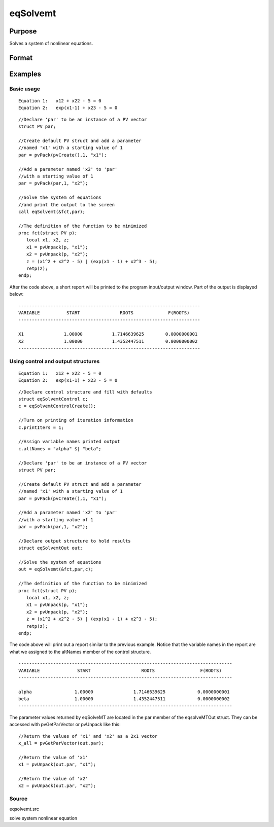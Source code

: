 
eqSolvemt
==============================================

Purpose
----------------
Solves a system of nonlinear equations.

Format
----------------
.. function:: eqSolvemt(&fct, par, ..., c)

    :param &fct: pointer to a procedure that computes the
        function to be minimized. This procedure must have two input
        arguments, an instance of a PV structure containing
        the parameters, and an instance of a DS structure
        containing data, if any. And, one output argument, a column vector
        containing the result of each equation.
    :type &fct: TODO

    :param par: an instance of a PV structure. The
        par instance is passed to the user-provided procedure
        pointed to by &fct.  par is
        constructed using the pvPack functions.
    :type par: TODO

    :param ...: Optional extra arguments.
        These arguments are passed untouched to the user-provided objective function, by sqpSolveMT.
    :type ...: TODO

    :param c: an instance of an eqSolvemtControl structure.
        Normally an instance is initialized by calling
        eqSolvemtControlCreate and members of this instance
        can be set to other values by the user. For an instance named
        c, the members are:
    :type c: Optional

    .. csv-table::
        :widths: auto

        "c.jacobianProc", "pointer to a procedure which computes the analytical Jacobian. By default, eqSolvemtwill compute the Jacobian numerically."
        "c.maxIters", "scalar, the maximum number of iterations. Default = 100."
        "c.stepTolerance", "scalar, the step tolerance.Default = macheps2/3."
        "c.typicalF", "Kx1 vector of the typicalfct(x) values at a point not near a root, used for scaling. Thisbecomes important when the magnitudes of the components of fct(x) areexpected to be very different. By default, function values are not scaled."
        "c.typicalX", "Kx1 vector of the typical magnitude of x, used for scaling. This becomes important when themagnitudes of the components of x are expected to be very different. By default, variable values are not scaled."
        "c.printIters", "scalar, if nonzero, iteration information is printed. Default = 0."
        "c.tolerance", "scalar, the tolerance of the scalarfunction f = 0.5*||fct(X)||2 required to terminate the algorithm.That is, the condition that |f(x)| <= c.tolerance must be met before that algorithm can terminatesuccessfully. Default = 1e-5."
        "c.altNames", "Kx1 string array of alternate names to be used by the printed output.By default, the names ''X1,X2,X3...'' will be used."
        "c.title", "string, printed as a title in output."
        "c.output", "scalar. If non-zero, final results are printed."

    :returns: out (*TODO*), an instance of an eqSolvemtOut structure. For
        an instance named  out, the members are:

    .. csv-table::
        :widths: auto

        "out.par", "an instance of a PV structurecontaining the parameter estimates."
        "out.fct", "scalar, function evaluated at x"
        "out.retcode", "scalar, return code:"
        "", "-1", "Jacobian is singular."
        "", "1", "Norm of the scaled function value is less than c.tolerance. x given is anapproximate root of fct(x) (unless c.tolerance is too large)."
        "", "2", "The scaled distance between the last two steps is less thanthe step-tolerance (c.stepTolerance). x may be an approximate root of fct(x), butit is also possible that the algorithm is making very slow progressand is not near a root, or the step-tolerance is too large."
        "", "3", "The last global step failed to decrease norm2(fct(x) )sufficiently; either x is close to a root of fct(x)and no more accuracy is possible, or an incorrectly coded analyticJacobian is being used, or the secant approximation to the Jacobianis inaccurate, or the step-tolerance is too large."
        "", "4", "Iteration limit exceeded."
        "", "5", "Five consecutive steps of maximum step length have been taken; either norm2(fct(x) ) asymptotes fromabove to a finite value in some direction or the maximum step lengthis too small."
        "", "6", "x seems to be an approximate local minimizer of norm2( fct(x) ) that is not a root of fct(x). To find a root of fct(x), restart eqSolvemt from a different region."

Examples
----------------

Basic usage
+++++++++++

::

    Equation 1:   x12 + x22 - 5 = 0
    Equation 2:   exp(x1-1) + x23 - 5 = 0

::

    //Declare 'par' to be an instance of a PV vector
    struct PV par;
    
    //Create default PV struct and add a parameter
    //named 'x1' with a starting value of 1
    par = pvPack(pvCreate(),1, "x1");
    
    //Add a parameter named 'x2' to 'par'
    //with a starting value of 1
    par = pvPack(par,1, "x2");
     
    //Solve the system of equations
    //and print the output to the screen
    call eqSolvemt(&fct,par);
     
    //The definition of the function to be minimized
    proc fct(struct PV p);
       local x1, x2, z;
       x1 = pvUnpack(p, "x1");
       x2 = pvUnpack(p, "x2");
       z = (x1^2 + x2^2 - 5) | (exp(x1 - 1) + x2^3 - 5);
       retp(z);
    endp;

After the code above, a short report will be printed to the program input/output window. Part of the output is displayed below:

::

    --------------------------------------------------------------------
    VARIABLE          START               ROOTS             F(ROOTS)
    --------------------------------------------------------------------
    
    X1               1.00000           1.7146639625        0.0000000001 
    X2               1.00000           1.4352447511        0.0000000002 
    --------------------------------------------------------------------

Using control and output structures
+++++++++++++++++++++++++++++++++++

::

    Equation 1:   x12 + x22 - 5 = 0
    Equation 2:   exp(x1-1) + x23 - 5 = 0

::

    //Declare control structure and fill with defaults
    struct eqSolvemtControl c;
    c = eqSolvemtControlCreate();
     
    //Turn on printing of iteration information
    c.printIters = 1;
     
    //Assign variable names printed output
    c.altNames = "alpha" $| "beta";
    
    //Declare 'par' to be an instance of a PV vector
    struct PV par;
    
    //Create default PV struct and add a parameter
    //named 'x1' with a starting value of 1
    par = pvPack(pvCreate(),1, "x1");
    
    //Add a parameter named 'x2' to 'par'
    //with a starting value of 1
    par = pvPack(par,1, "x2");
     
    //Declare output structure to hold results
    struct eqSolvemtOut out;
    
    //Solve the system of equations
    out = eqSolvemt(&fct,par,c);
     
    //The definition of the function to be minimized
    proc fct(struct PV p);
       local x1, x2, z;
       x1 = pvUnpack(p, "x1");
       x2 = pvUnpack(p, "x2");
       z = (x1^2 + x2^2 - 5) | (exp(x1 - 1) + x2^3 - 5);
       retp(z);
    endp;

The code above will print out a report similar to the previous example. Notice that the variable names in the report are what we assigned to the altNames member of the control structure.

::

    --------------------------------------------------------------------------------
    VARIABLE              START                   ROOTS                 F(ROOTS)
    --------------------------------------------------------------------------------
    
    alpha                1.00000               1.7146639625            0.0000000001 
    beta                 1.00000               1.4352447511            0.0000000002 
    --------------------------------------------------------------------------------

The parameter values returned by eqSolveMT are located in the par member of the eqsolveMTOut struct. They can be accessed with pvGetParVector or pvUnpack like this:

::

    //Return the values of 'x1' and 'x2' as a 2x1 vector
    x_all = pvGetParVector(out.par);
    
    //Return the value of 'x1'
    x1 = pvUnpack(out.par, "x1");
    
    //Return the value of 'x2'
    x2 = pvUnpack(out.par, "x2");

Source
++++++

eqsolvemt.src

.. seealso:: Functions :func:`eqSolvemtControlCreate`, :func:`eqSolvemtOutCreate`

solve system nonlinear equation
